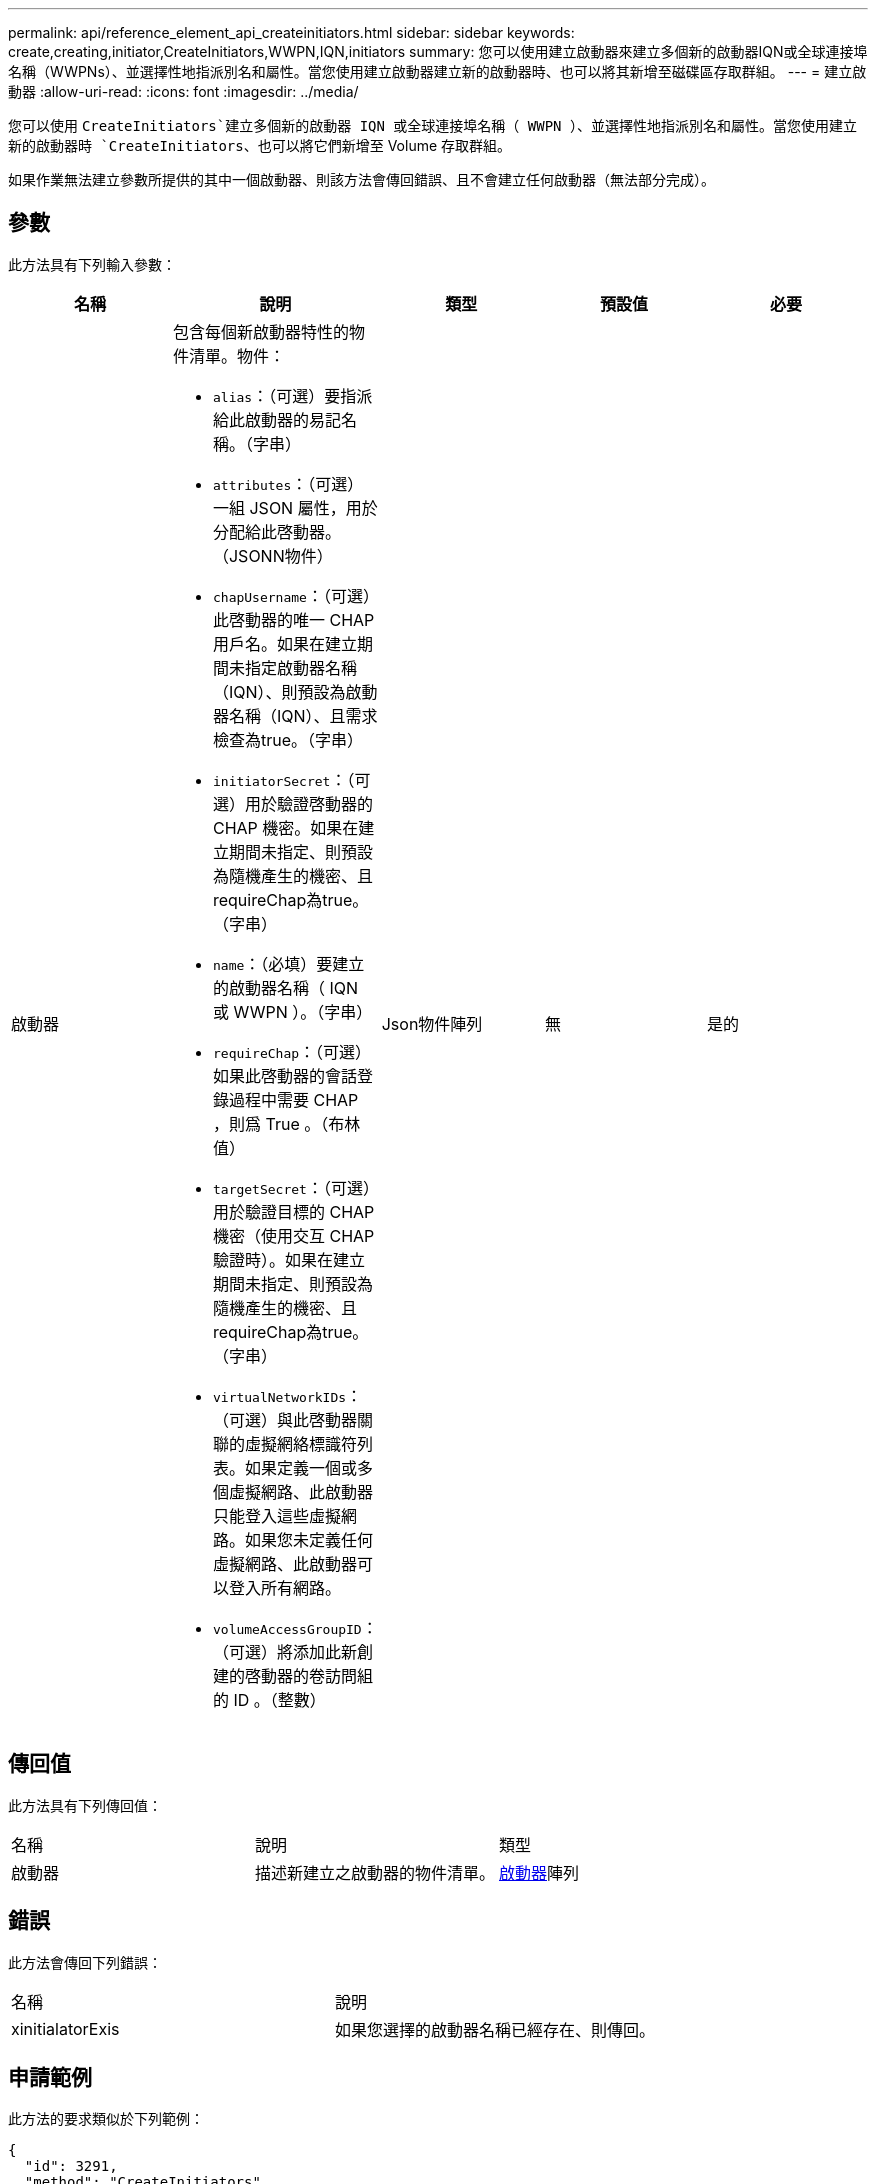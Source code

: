 ---
permalink: api/reference_element_api_createinitiators.html 
sidebar: sidebar 
keywords: create,creating,initiator,CreateInitiators,WWPN,IQN,initiators 
summary: 您可以使用建立啟動器來建立多個新的啟動器IQN或全球連接埠名稱（WWPNs）、並選擇性地指派別名和屬性。當您使用建立啟動器建立新的啟動器時、也可以將其新增至磁碟區存取群組。 
---
= 建立啟動器
:allow-uri-read: 
:icons: font
:imagesdir: ../media/


[role="lead"]
您可以使用 `CreateInitiators`建立多個新的啟動器 IQN 或全球連接埠名稱（ WWPN ）、並選擇性地指派別名和屬性。當您使用建立新的啟動器時 `CreateInitiators`、也可以將它們新增至 Volume 存取群組。

如果作業無法建立參數所提供的其中一個啟動器、則該方法會傳回錯誤、且不會建立任何啟動器（無法部分完成）。



== 參數

此方法具有下列輸入參數：

|===
| 名稱 | 說明 | 類型 | 預設值 | 必要 


 a| 
啟動器
 a| 
包含每個新啟動器特性的物件清單。物件：

* `alias`：（可選）要指派給此啟動器的易記名稱。（字串）
* `attributes`：（可選）一組 JSON 屬性，用於分配給此啓動器。（JSONN物件）
* `chapUsername`：（可選）此啓動器的唯一 CHAP 用戶名。如果在建立期間未指定啟動器名稱（IQN）、則預設為啟動器名稱（IQN）、且需求檢查為true。（字串）
* `initiatorSecret`：（可選）用於驗證啓動器的 CHAP 機密。如果在建立期間未指定、則預設為隨機產生的機密、且requireChap為true。（字串）
* `name`：（必填）要建立的啟動器名稱（ IQN 或 WWPN ）。（字串）
* `requireChap`：（可選）如果此啓動器的會話登錄過程中需要 CHAP ，則爲 True 。（布林值）
* `targetSecret`：（可選）用於驗證目標的 CHAP 機密（使用交互 CHAP 驗證時）。如果在建立期間未指定、則預設為隨機產生的機密、且requireChap為true。（字串）
* `virtualNetworkIDs`：（可選）與此啓動器關聯的虛擬網絡標識符列表。如果定義一個或多個虛擬網路、此啟動器只能登入這些虛擬網路。如果您未定義任何虛擬網路、此啟動器可以登入所有網路。
* `volumeAccessGroupID`：（可選）將添加此新創建的啓動器的卷訪問組的 ID 。（整數）

 a| 
Json物件陣列
 a| 
無
 a| 
是的

|===


== 傳回值

此方法具有下列傳回值：

|===


| 名稱 | 說明 | 類型 


 a| 
啟動器
 a| 
描述新建立之啟動器的物件清單。
 a| 
xref:reference_element_api_initiator.adoc[啟動器]陣列

|===


== 錯誤

此方法會傳回下列錯誤：

|===


| 名稱 | 說明 


 a| 
xinitialatorExis
 a| 
如果您選擇的啟動器名稱已經存在、則傳回。

|===


== 申請範例

此方法的要求類似於下列範例：

[listing]
----
{
  "id": 3291,
  "method": "CreateInitiators",
  "params": {
    "initiators": [
      {
        "name": "iqn.1993-08.org.debian:01:288170452",
        "alias": "example1"
      },
      {
        "name": "iqn.1993-08.org.debian:01:297817012",
        "alias": "example2"
      }
    ]
  }
}
----


== 回應範例

此方法會傳回類似下列範例的回應：

[listing]
----
{
  "id": 3291,
  "result": {
    "initiators": [
      {
        "alias": "example1",
        "attributes": {},
        "initiatorID": 145,
        "initiatorName": "iqn.1993-08.org.debian:01:288170452",
        "volumeAccessGroups": []
      },
      {
        "alias": "example2",
        "attributes": {},
        "initiatorID": 146,
        "initiatorName": "iqn.1993-08.org.debian:01:297817012",
        "volumeAccessGroups": []
      }
    ]
  }
}
----


== 新的自版本

9.6



== 如需詳細資訊、請參閱

xref:reference_element_api_listinitiators.adoc[清單啟動器]
